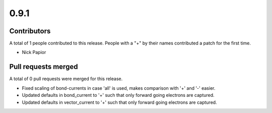 *****
0.9.1
*****

Contributors
============

A total of 1 people contributed to this release.  People with a "+" by their
names contributed a patch for the first time.

* Nick Papior

Pull requests merged
====================

A total of 0 pull requests were merged for this release.


* Fixed scaling of bond-currents in case 'all' is used, makes comparison
  with '+' and '-' easier.

* Updated defaults in bond_current to '+' such that only forward
  going electrons are captured.

* Updated defaults in vector_current to '+' such that only forward
  going electrons are captured.
